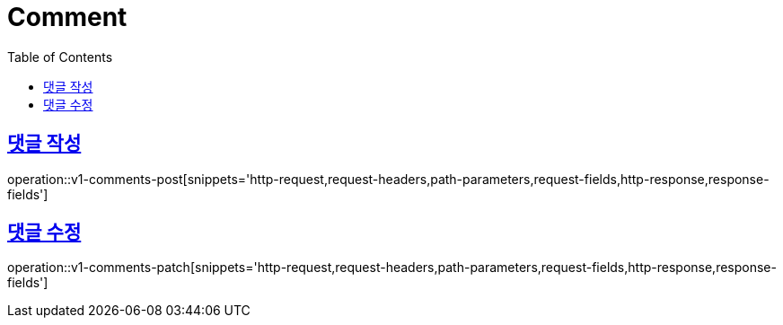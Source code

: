 = Comment
:doctype: book
:icons: font
:source-highlighter: highlightjs
:toc: left
:toclevels: 2
:sectlinks:
:operation-http-request-title: Example request
:operation-http-response-title: Example response


[[v1-comments-post]]
== 댓글 작성

operation::v1-comments-post[snippets='http-request,request-headers,path-parameters,request-fields,http-response,response-fields']

[[v1-comments-patch]]
== 댓글 수정

operation::v1-comments-patch[snippets='http-request,request-headers,path-parameters,request-fields,http-response,response-fields']